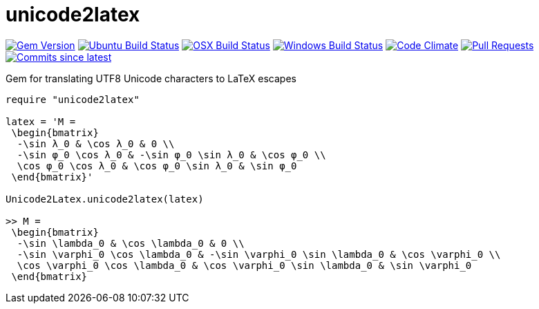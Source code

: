 = unicode2latex

image:https://img.shields.io/gem/v/unicode2latex.svg["Gem Version", link="https://rubygems.org/gems/unicode2latex"]
image:https://github.com/metanorma/unicode2latex/workflows/ubuntu/badge.svg["Ubuntu Build Status", link="https://github.com/metanorma/unicode2latex/actions?query=workflow%3Aubuntu"]
image:https://github.com/metanorma/unicode2latex/workflows/macos/badge.svg["OSX Build Status", link="https://github.com/metanorma/unicode2latex/actions?query=workflow%3Amacos"]
image:https://github.com/metanorma/unicode2latex/workflows/windows/badge.svg["Windows Build Status", link="https://github.com/metanorma/unicode2latex/actions?query=workflow%3Awindows"]
image:https://codeclimate.com/github/metanorma/unicode2latex/badges/gpa.svg["Code Climate", link="https://codeclimate.com/github/metanorma/unicode2latex"]
image:https://img.shields.io/github/issues-pr-raw/metanorma/unicode2latex.svg["Pull Requests", link="https://github.com/metanorma/unicode2latex/pulls"]
image:https://img.shields.io/github/commits-since/metanorma/unicode2latex/latest.svg["Commits since latest",link="https://github.com/metanorma/unicode2latex/releases"]

Gem for translating UTF8 Unicode characters to LaTeX escapes

[source,ruby]
----
require "unicode2latex"

latex = 'M =
 \begin{bmatrix}
  -\sin λ_0 & \cos λ_0 & 0 \\
  -\sin φ_0 \cos λ_0 & -\sin φ_0 \sin λ_0 & \cos φ_0 \\
  \cos φ_0 \cos λ_0 & \cos φ_0 \sin λ_0 & \sin φ_0
 \end{bmatrix}'

Unicode2Latex.unicode2latex(latex)

>> M =
 \begin{bmatrix}
  -\sin \lambda_0 & \cos \lambda_0 & 0 \\
  -\sin \varphi_0 \cos \lambda_0 & -\sin \varphi_0 \sin \lambda_0 & \cos \varphi_0 \\
  \cos \varphi_0 \cos \lambda_0 & \cos \varphi_0 \sin \lambda_0 & \sin \varphi_0
 \end{bmatrix}
----
